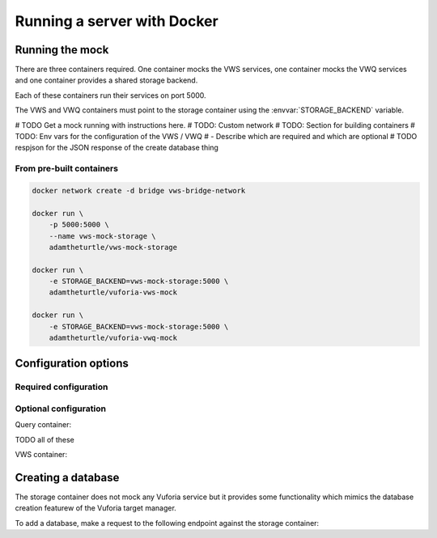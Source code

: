 Running a server with Docker
============================

Running the mock
----------------

There are three containers required.
One container mocks the VWS services, one container mocks the VWQ services and one container provides a shared storage backend.

Each of these containers run their services on port 5000.

The VWS and VWQ containers must point to the storage container using the :envvar:`STORAGE_BACKEND` variable.

# TODO Get a mock running with instructions here.
# TODO: Custom network
# TODO: Section for building containers
# TODO: Env vars for the configuration of the VWS / VWQ
# - Describe which are required and which are optional
# TODO respjson for the JSON response of the create database thing

From pre-built containers
^^^^^^^^^^^^^^^^^^^^^^^^^


.. code:: sh

   docker network create -d bridge vws-bridge-network

   docker run \
       -p 5000:5000 \
       --name vws-mock-storage \
       adamtheturtle/vws-mock-storage

   docker run \
       -e STORAGE_BACKEND=vws-mock-storage:5000 \
       adamtheturtle/vuforia-vws-mock

   docker run \
       -e STORAGE_BACKEND=vws-mock-storage:5000 \
       adamtheturtle/vuforia-vwq-mock

Configuration options
---------------------

Required configuration
^^^^^^^^^^^^^^^^^^^^^^

.. envvar:: STORAGE_BACKEND

   This is required by the VWS mock and the VWQ mock containers.
   This is the route to the storage container 


Optional configuration
^^^^^^^^^^^^^^^^^^^^^^

Query container:


.. envvar:: DELETION_PROCESSING_SECONDS

   Default 0.2

.. envvar:: DELETION_RECOGNITION_SECONDS

   Default 0.2

TODO all of these

VWS container:


.. envvar:: PROCESSING_TIME_SECONDS

   Default 0.2

Creating a database
-------------------

The storage container does not mock any Vuforia service but it provides some functionality which mimics the database creation featurew of the Vuforia target manager.

To add a database, make a request to the following endpoint against the storage container:

.. autoflask:: mock_vws._flask_server.storage:STORAGE_FLASK_APP
   :endpoints: create_database
